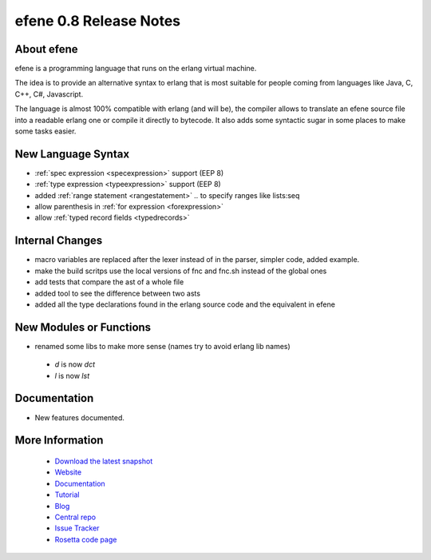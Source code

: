 efene 0.8 Release Notes
-----------------------

About efene
~~~~~~~~~~~

efene is a programming language that runs on the erlang virtual machine.

The idea is to provide an alternative syntax to erlang that is most suitable
for people coming from languages like Java, C, C++, C#, Javascript.

The language is almost 100% compatible with erlang (and will be), the compiler
allows to translate an efene source file into a readable erlang one or compile
it directly to bytecode. It also adds some syntactic sugar in some places to
make some tasks easier.

New Language Syntax
~~~~~~~~~~~~~~~~~~~

* :ref:`spec expression <specexpression>` support (EEP 8)
* :ref:`type expression <typeexpression>` support (EEP 8)
* added :ref:`range statement <rangestatement>` *..* to specify ranges like lists:seq
* allow parenthesis in :ref:`for expression <forexpression>`
* allow :ref:`typed record fields <typedrecords>`

Internal Changes
~~~~~~~~~~~~~~~~

* macro variables are replaced after the lexer instead of in the parser, simpler code, added example.
* make the build scritps use the local versions of fnc and fnc.sh instead of the global ones
* add tests that compare the ast of a whole file
* added tool to see the difference between two asts
* added all the type declarations found in the erlang source code and the equivalent in efene

New Modules or Functions
~~~~~~~~~~~~~~~~~~~~~~~~

* renamed some libs to make more sense (names try to avoid erlang lib names)
 + *d* is now *dct*
 + *l* is now *lst*

Documentation
~~~~~~~~~~~~~

* New features documented.

More Information
~~~~~~~~~~~~~~~~

 * `Download the latest snapshot`_
 * `Website`_
 * `Documentation`_
 * `Tutorial`_
 * `Blog`_
 * `Central repo`_
 * `Issue Tracker`_
 * `Rosetta code page`_

.. _Issue Tracker: http://github.com/marianoguerra/efene/issues
.. _Central repo: http://github.com/marianoguerra/efene
.. _Blog: http://efene.tumblr.com
.. _Tutorial: http://marianoguerra.com.ar/efene/tutorial
.. _Documentation: http://marianoguerra.com.ar/efene/docs
.. _Website: http://marianoguerra.com.ar/efene
.. _Download the latest snapshot: http://github.com/marianoguerra/efene/tarball/master
.. _Rosetta code page: http://rosettacode.org/wiki/Efene

